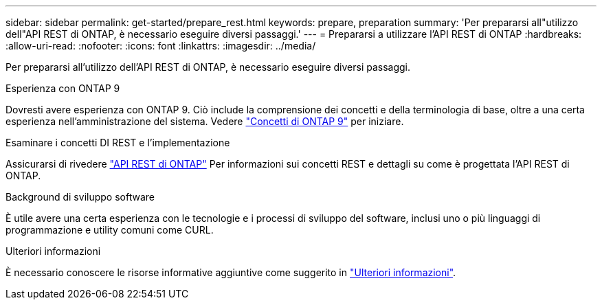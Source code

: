 ---
sidebar: sidebar 
permalink: get-started/prepare_rest.html 
keywords: prepare, preparation 
summary: 'Per prepararsi all"utilizzo dell"API REST di ONTAP, è necessario eseguire diversi passaggi.' 
---
= Prepararsi a utilizzare l'API REST di ONTAP
:hardbreaks:
:allow-uri-read: 
:nofooter: 
:icons: font
:linkattrs: 
:imagesdir: ../media/


[role="lead"]
Per prepararsi all'utilizzo dell'API REST di ONTAP, è necessario eseguire diversi passaggi.

.Esperienza con ONTAP 9
Dovresti avere esperienza con ONTAP 9. Ciò include la comprensione dei concetti e della terminologia di base, oltre a una certa esperienza nell'amministrazione del sistema. Vedere https://docs.netapp.com/ontap-9/topic/com.netapp.doc.dot-cm-concepts/home.html["Concetti di ONTAP 9"^] per iniziare.

.Esaminare i concetti DI REST e l'implementazione
Assicurarsi di rivedere link:../rest/rest_web_services_foundation.html["API REST di ONTAP"] Per informazioni sui concetti REST e dettagli su come è progettata l'API REST di ONTAP.

.Background di sviluppo software
È utile avere una certa esperienza con le tecnologie e i processi di sviluppo del software, inclusi uno o più linguaggi di programmazione e utility comuni come CURL.

.Ulteriori informazioni
È necessario conoscere le risorse informative aggiuntive come suggerito in link:../additional/get_more_information.html["Ulteriori informazioni"].
